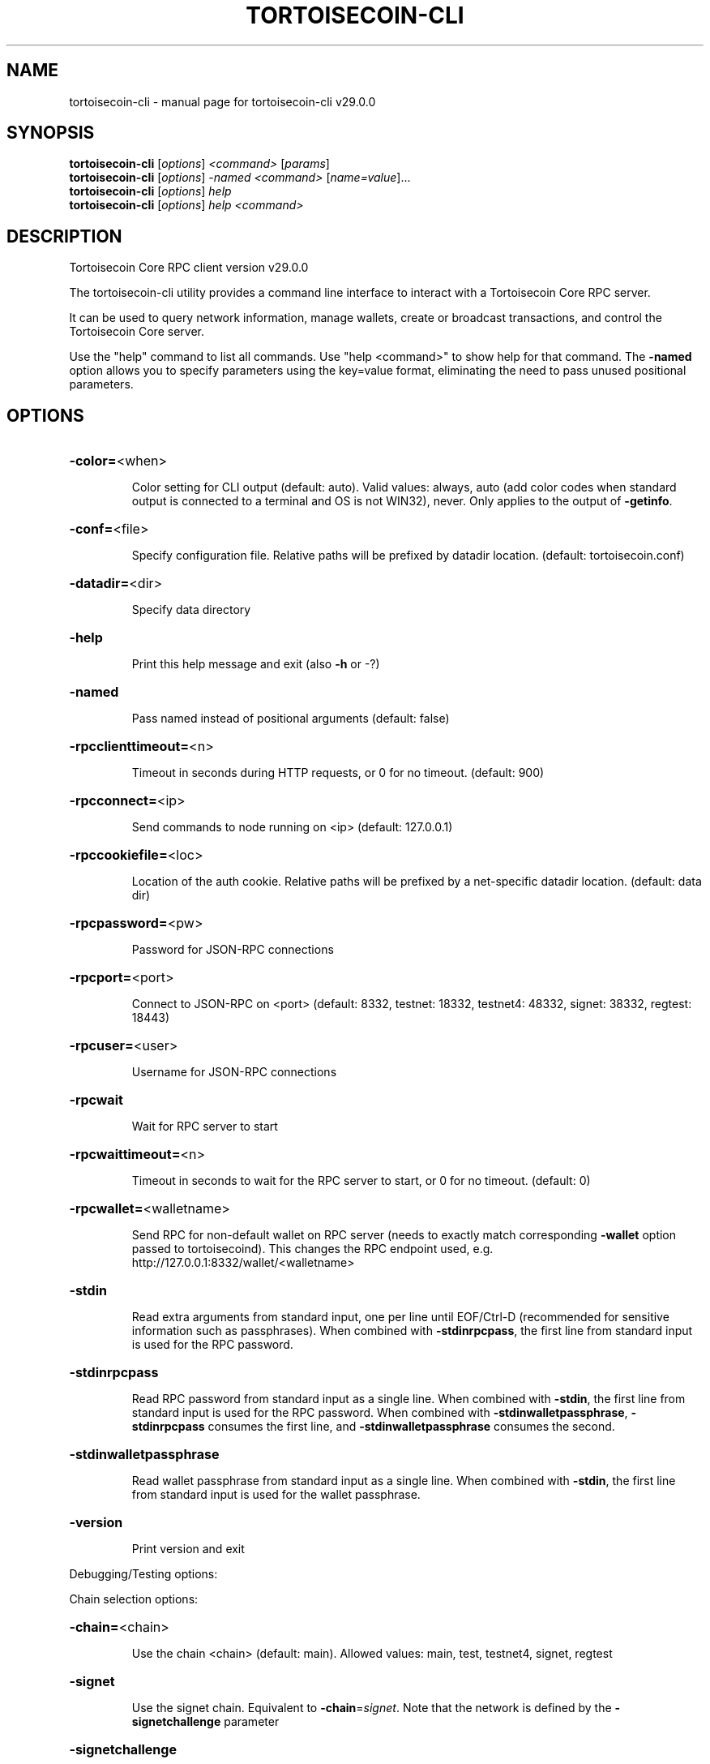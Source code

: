 .\" DO NOT MODIFY THIS FILE!  It was generated by help2man 1.49.1.
.TH TORTOISECOIN-CLI "1" "April 2025" "tortoisecoin-cli v29.0.0" "User Commands"
.SH NAME
tortoisecoin-cli \- manual page for tortoisecoin-cli v29.0.0
.SH SYNOPSIS
.B tortoisecoin-cli
[\fI\,options\/\fR] \fI\,<command> \/\fR[\fI\,params\/\fR]
.br
.B tortoisecoin-cli
[\fI\,options\/\fR] \fI\,-named <command> \/\fR[\fI\,name=value\/\fR]...
.br
.B tortoisecoin-cli
[\fI\,options\/\fR] \fI\,help\/\fR
.br
.B tortoisecoin-cli
[\fI\,options\/\fR] \fI\,help <command>\/\fR
.SH DESCRIPTION
Tortoisecoin Core RPC client version v29.0.0
.PP
The tortoisecoin\-cli utility provides a command line interface to interact with a Tortoisecoin Core RPC server.
.PP
It can be used to query network information, manage wallets, create or broadcast transactions, and control the Tortoisecoin Core server.
.PP
Use the "help" command to list all commands. Use "help <command>" to show help for that command.
The \fB\-named\fR option allows you to specify parameters using the key=value format, eliminating the need to pass unused positional parameters.
.SH OPTIONS
.HP
\fB\-color=\fR<when>
.IP
Color setting for CLI output (default: auto). Valid values: always, auto
(add color codes when standard output is connected to a terminal
and OS is not WIN32), never. Only applies to the output of
\fB\-getinfo\fR.
.HP
\fB\-conf=\fR<file>
.IP
Specify configuration file. Relative paths will be prefixed by datadir
location. (default: tortoisecoin.conf)
.HP
\fB\-datadir=\fR<dir>
.IP
Specify data directory
.HP
\fB\-help\fR
.IP
Print this help message and exit (also \fB\-h\fR or \-?)
.HP
\fB\-named\fR
.IP
Pass named instead of positional arguments (default: false)
.HP
\fB\-rpcclienttimeout=\fR<n>
.IP
Timeout in seconds during HTTP requests, or 0 for no timeout. (default:
900)
.HP
\fB\-rpcconnect=\fR<ip>
.IP
Send commands to node running on <ip> (default: 127.0.0.1)
.HP
\fB\-rpccookiefile=\fR<loc>
.IP
Location of the auth cookie. Relative paths will be prefixed by a
net\-specific datadir location. (default: data dir)
.HP
\fB\-rpcpassword=\fR<pw>
.IP
Password for JSON\-RPC connections
.HP
\fB\-rpcport=\fR<port>
.IP
Connect to JSON\-RPC on <port> (default: 8332, testnet: 18332, testnet4:
48332, signet: 38332, regtest: 18443)
.HP
\fB\-rpcuser=\fR<user>
.IP
Username for JSON\-RPC connections
.HP
\fB\-rpcwait\fR
.IP
Wait for RPC server to start
.HP
\fB\-rpcwaittimeout=\fR<n>
.IP
Timeout in seconds to wait for the RPC server to start, or 0 for no
timeout. (default: 0)
.HP
\fB\-rpcwallet=\fR<walletname>
.IP
Send RPC for non\-default wallet on RPC server (needs to exactly match
corresponding \fB\-wallet\fR option passed to tortoisecoind). This changes
the RPC endpoint used, e.g.
http://127.0.0.1:8332/wallet/<walletname>
.HP
\fB\-stdin\fR
.IP
Read extra arguments from standard input, one per line until EOF/Ctrl\-D
(recommended for sensitive information such as passphrases). When
combined with \fB\-stdinrpcpass\fR, the first line from standard input
is used for the RPC password.
.HP
\fB\-stdinrpcpass\fR
.IP
Read RPC password from standard input as a single line. When combined
with \fB\-stdin\fR, the first line from standard input is used for the
RPC password. When combined with \fB\-stdinwalletpassphrase\fR,
\fB\-stdinrpcpass\fR consumes the first line, and \fB\-stdinwalletpassphrase\fR
consumes the second.
.HP
\fB\-stdinwalletpassphrase\fR
.IP
Read wallet passphrase from standard input as a single line. When
combined with \fB\-stdin\fR, the first line from standard input is used
for the wallet passphrase.
.HP
\fB\-version\fR
.IP
Print version and exit
.PP
Debugging/Testing options:
.PP
Chain selection options:
.HP
\fB\-chain=\fR<chain>
.IP
Use the chain <chain> (default: main). Allowed values: main, test,
testnet4, signet, regtest
.HP
\fB\-signet\fR
.IP
Use the signet chain. Equivalent to \fB\-chain\fR=\fI\,signet\/\fR. Note that the network
is defined by the \fB\-signetchallenge\fR parameter
.HP
\fB\-signetchallenge\fR
.IP
Blocks must satisfy the given script to be considered valid (only for
signet networks; defaults to the global default signet test
network challenge)
.HP
\fB\-signetseednode\fR
.IP
Specify a seed node for the signet network, in the hostname[:port]
format, e.g. sig.net:1234 (may be used multiple times to specify
multiple seed nodes; defaults to the global default signet test
network seed node(s))
.HP
\fB\-testnet\fR
.IP
Use the testnet3 chain. Equivalent to \fB\-chain\fR=\fI\,test\/\fR. Support for testnet3
is deprecated and will be removed in an upcoming release.
Consider moving to testnet4 now by using \fB\-testnet4\fR.
.HP
\fB\-testnet4\fR
.IP
Use the testnet4 chain. Equivalent to \fB\-chain\fR=\fI\,testnet4\/\fR.
.PP
CLI Commands:
.HP
\fB\-addrinfo\fR
.IP
Get the number of addresses known to the node, per network and total,
after filtering for quality and recency. The total number of
addresses known to the node may be higher.
.HP
\fB\-generate\fR
.IP
Generate blocks, equivalent to RPC getnewaddress followed by RPC
generatetoaddress. Optional positional integer arguments are
number of blocks to generate (default: 1) and maximum iterations
to try (default: 1000000), equivalent to RPC generatetoaddress
nblocks and maxtries arguments. Example: tortoisecoin\-cli \fB\-generate\fR 4
1000
.HP
\fB\-getinfo\fR
.IP
Get general information from the remote server. Note that unlike
server\-side RPC calls, the output of \fB\-getinfo\fR is the result of
multiple non\-atomic requests. Some entries in the output may
represent results from different states (e.g. wallet balance may
be as of a different block from the chain state reported)
.HP
\fB\-netinfo\fR
.IP
Get network peer connection information from the remote server. An
optional argument from 0 to 4 can be passed for different peers
listings (default: 0). If a non\-zero value is passed, an
additional "outonly" (or "o") argument can be passed to see
outbound peers only. Pass "help" (or "h") for detailed help
documentation.
.SH COPYRIGHT
Copyright (C) 2009-2025 The Tortoisecoin Core developers

Please contribute if you find Tortoisecoin Core useful. Visit
<https://tortoisecoincore.org/> for further information about the software.
The source code is available from <https://github.com/tortoisecoin/tortoisecoin>.

This is experimental software.
Distributed under the MIT software license, see the accompanying file COPYING
or <https://opensource.org/licenses/MIT>
.SH "SEE ALSO"
tortoisecoind(1), tortoisecoin-cli(1), tortoisecoin-tx(1), tortoisecoin-wallet(1), tortoisecoin-util(1), tortoisecoin-qt(1)
